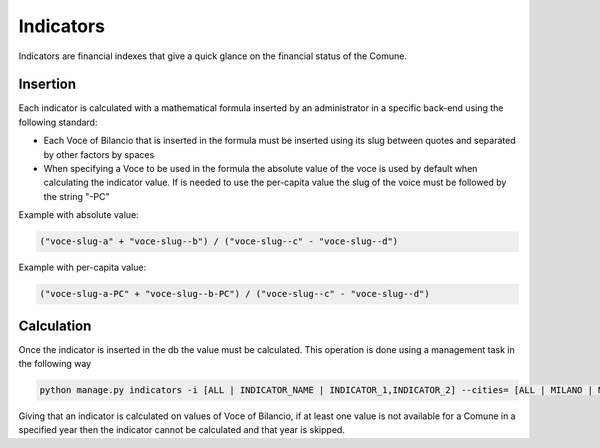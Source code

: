 Indicators
==========

Indicators are financial indexes that give a quick glance on the financial status of the Comune.

Insertion
---------

Each indicator is calculated with a mathematical formula inserted by an administrator in a specific back-end using the following standard:

- Each Voce of Bilancio that is inserted in the formula must be inserted using its slug between quotes and separated
  by other factors by spaces

- When specifying a Voce to be used in the formula the absolute value of the voce is used by default when calculating the indicator value. If is needed to use the per-capita value the slug of the voice must be followed by the string "-PC"

Example with absolute value:

.. code-block::

   ("voce-slug-a" + "voce-slug--b") / ("voce-slug--c" - "voce-slug--d")



Example with per-capita value:

.. code-block::

   ("voce-slug-a-PC" + "voce-slug--b-PC") / ("voce-slug--c" - "voce-slug--d")


Calculation
-----------

Once the indicator is inserted in the db the value must be calculated. This operation is done using a management
task in the following way

.. code-block:: bash

    python manage.py indicators -i [ALL | INDICATOR_NAME | INDICATOR_1,INDICATOR_2] --cities= [ALL | MILANO | MILANO,ROMA] --year=2001-2012 -v 3


Giving that an indicator is calculated on values of Voce of Bilancio, if at least one value is not available
for a Comune in a specified year then the indicator cannot be calculated and that year is skipped.
